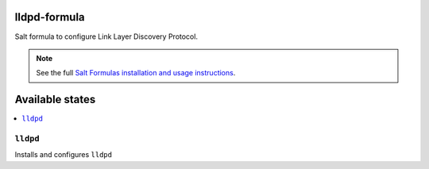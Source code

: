 lldpd-formula
=============

Salt formula to configure Link Layer Discovery Protocol.

.. note::

    See the full `Salt Formulas installation and usage instructions
    <http://docs.saltstack.com/en/latest/topics/development/conventions/formulas.html>`_.

Available states
================

.. contents::
    :local:


``lldpd``
---------

Installs and configures ``lldpd``
